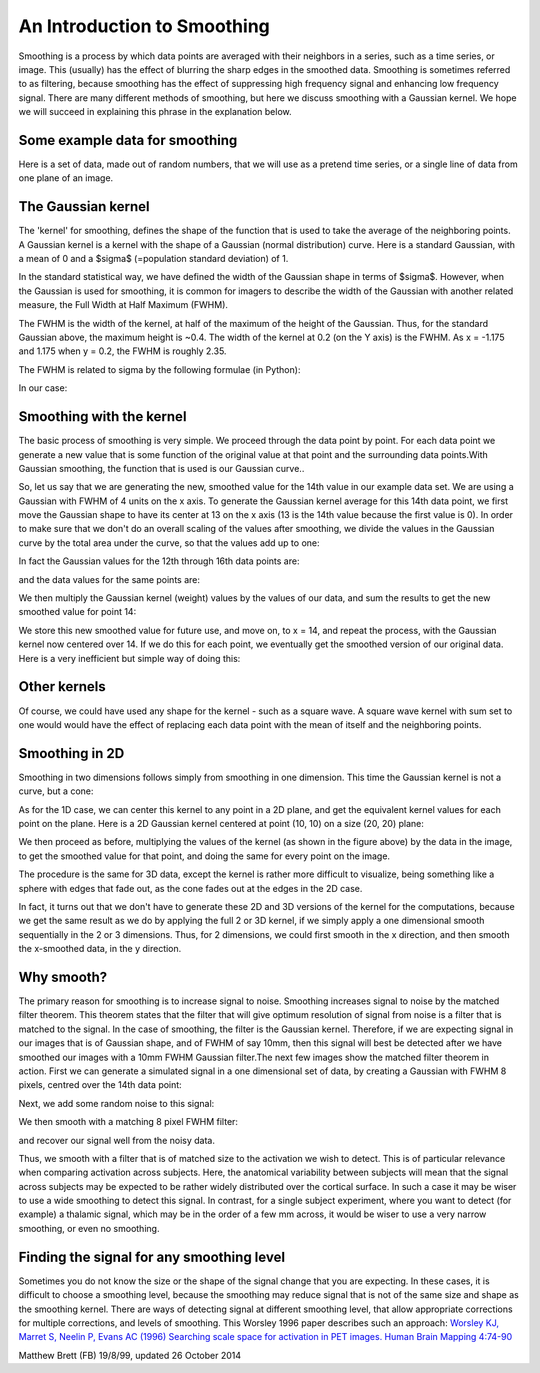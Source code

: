 ############################
An Introduction to Smoothing
############################

Smoothing is a process by which data points are averaged with their neighbors
in a series, such as a time series, or image. This (usually) has the effect of
blurring the sharp edges in the smoothed data.  Smoothing is sometimes
referred to as filtering, because smoothing has the effect of suppressing high
frequency signal and enhancing low frequency signal. There are many different
methods of smoothing, but here we discuss smoothing with a Gaussian kernel. We
hope we will succeed in explaining this phrase in the explanation below.

*******************************
Some example data for smoothing
*******************************

Here is a set of data, made out of random numbers, that we will use as a
pretend time series, or a single line of data from one plane of an
image.

.. plot::
    :context:

    >>> import numpy as np
    >>> import matplotlib.pyplot as plt
    >>> np.random.seed(5) # To get predictable random numbers
    >>> n_points = 40
    >>> x_vals = np.arange(n_points)
    >>> y_vals = np.random.normal(size=n_points)
    >>> plt.bar(x_vals, y_vals)

*******************
The Gaussian kernel
*******************

The 'kernel' for smoothing, defines the shape of the function that is
used to take the average of the neighboring points. A Gaussian kernel
is a kernel with the shape of a Gaussian (normal distribution) curve.
Here is a standard Gaussian, with a mean of 0 and a $\sigma$ (=population
standard deviation) of 1.

.. plot::
    :context:

    >>> x = np.arange(-6, 6, 0.1) # x from -6 to 6 in steps of 0.1
    >>> y = 1 / np.sqrt(2 * np.pi) * np.exp(-x ** 2 / 2.)
    >>> plt.plot(x, y)

In the standard statistical way, we have defined the width of the Gaussian
shape in terms of $\sigma$. However, when the Gaussian is used for smoothing,
it is common for imagers to describe the width of the Gaussian with another
related measure, the Full Width at Half Maximum (FWHM).

The FWHM is the width of the kernel, at half of the maximum of the
height of the Gaussian. Thus, for the standard Gaussian above, the
maximum height is ~0.4.  The width of the kernel at 0.2 (on the Y axis) is the
FWHM. As x = -1.175 and 1.175 when y = 0.2, the FWHM is roughly 2.35.

The FWHM is related to sigma by the following formulae (in Python):

.. plot::
    :context:
    :nofigs:

    >>> def sigma2fwhm(sigma):
    ...     return sigma * np.sqrt(8 * np.log(2))

    >>> def fwhm2sigma(fwhm):
    ...     return fwhm / np.sqrt(8 * np.log(2))

In our case:

.. plot::
    :context:
    :nofigs:

    >>> sigma2fwhm(1)
    2.3548200450309493

*************************
Smoothing with the kernel
*************************

The basic process of smoothing is very simple. We proceed through the
data point by point. For each data point we generate a new value that is
some function of the original value at that point and the surrounding
data points.With Gaussian smoothing, the function that is used is our
Gaussian curve..

So, let us say that we are generating the new, smoothed value for the
14th value in our example data set. We are using a Gaussian with FWHM of
4 units on the x axis. To generate the Gaussian kernel average for this
14th data point, we first move the Gaussian shape to have its center at
13 on the x axis (13 is the 14th value because the first value is 0). In order
to make sure that we don't do an overall scaling of the values after
smoothing, we divide the values in the Gaussian curve by the total area under
the curve, so that the values add up to one:

.. plot::
    :context:

    >>> FWHM = 4
    >>> sigma = fwhm2sigma(FWHM)
    >>> x_position = 13 # 14th point
    >>> kernel_at_pos = np.exp(-(x_vals - x_position) ** 2 / (2 * sigma ** 2))
    >>> kernel_at_pos = kernel_at_pos / sum(kernel_at_pos)
    >>> plt.bar(x_vals, kernel_at_pos)

In fact the Gaussian values for the 12th through 16th data points are:

.. plot::
    :context:
    :nofigs:

    >>> kernel_at_pos[11:16]
    array([ 0.11742966,  0.19749236,  0.23485932,  0.19749236,  0.11742966])

and the data values for the same points are:

.. plot::
    :context:
    :nofigs:

    >>> y_vals[11:16]
    array([-0.20487651, -0.35882895,  0.6034716 , -1.66478853, -0.70017904])

We then multiply the Gaussian kernel (weight) values by the values of our
data, and sum the results to get the new smoothed value for point 14:

.. plot::
    :context:
    :nofigs:

    >>> y_by_weight = y_vals * kernel_at_pos # element-wise multiplication
    >>> new_val = sum(y_by_weight)
    >>> new_val
    -0.34796859011845732

We store this new smoothed value for future use, and move on, to x = 14,
and repeat the process, with the Gaussian kernel now centered over 14.  If we
do this for each point, we eventually get the smoothed version of our original
data. Here is a very inefficient but simple way of doing this:

.. plot::
    :context:

    >>> smoothed_vals = np.zeros(y_vals.shape)
    >>> for x_position in x_vals:
    ...     kernel = np.exp(-(x_vals - x_position) ** 2 / (2 * sigma ** 2))
    ...     kernel = kernel / sum(kernel)
    ...     smoothed_vals[x_position] = sum(y_vals * kernel)
    >>> plt.bar(x_vals, smoothed_vals)

*************
Other kernels
*************

Of course, we could have used any shape for the kernel - such as a
square wave. A square wave kernel with sum set to one would would have the
effect of replacing each data point with the mean of itself and the
neighboring points.

***************
Smoothing in 2D
***************

Smoothing in two dimensions follows simply from smoothing in one
dimension. This time the Gaussian kernel is not a curve, but a cone:

.. plot::
    :context:

    >>> from mpl_toolkits.mplot3d import Axes3D
    >>> fig = plt.figure()
    >>> ax = fig.add_subplot(111, projection='3d')
    >>> dx = 0.1
    >>> dy = 0.1
    >>> x = np.arange(-6, 6, dx)
    >>> y = np.arange(-6, 6, dy)
    >>> x2d, y2d = np.meshgrid(x, y)
    >>> kernel_2d = np.exp(-(x2d ** 2 + y2d ** 2) / (2 * sigma ** 2))
    >>> kernel_2d = kernel_2d / (2 * np.pi * sigma ** 2) # unit integral
    >>> ax.plot_surface(x2d, y2d, kernel_2d)

As for the 1D case, we can center this kernel to any point in a 2D plane, and
get the equivalent kernel values for each point on the plane.  Here is a 2D
Gaussian kernel centered at point (10, 10) on a size (20, 20) plane:

.. plot::
    :context:

    >>> from mpl_toolkits.mplot3d import Axes3D
    >>> fig = plt.figure()
    >>> ax = fig.add_subplot(111, projection='3d')
    >>> x = np.arange(20)
    >>> y = np.arange(20)
    >>> x2d, y2d = np.meshgrid(x, y)
    >>> kernel_2d = np.exp(-((x2d - 10) ** 2 + (y2d - 10) ** 2) / (2 * sigma ** 2))
    >>> kernel_2d = kernel_2d / np.sum(kernel_2d)
    >>> x2d, y2d, kernel_2d = x2d.ravel(), y2d.ravel(), kernel_2d.ravel()
    >>> ax.bar3d(x2d, y2d, x2d * 0, 1, 1, kernel_2d)

We then proceed as before, multiplying the values of the kernel (as shown in
the figure above) by the data in the image, to get the smoothed value for that
point, and doing the same for every point on the image.

The procedure is the same for 3D data, except the kernel is rather more
difficult to visualize, being something like a sphere with edges that fade
out, as the cone fades out at the edges in the 2D case.

In fact, it turns out that we don't have to generate these 2D and 3D versions
of the kernel for the computations, because we get the same result as we do by
applying the full 2 or 3D kernel, if we simply apply a one dimensional smooth
sequentially in the 2 or 3 dimensions. Thus, for 2 dimensions, we could first
smooth in the x direction, and then smooth the x-smoothed data, in the y
direction.

***********
Why smooth?
***********

The primary reason for smoothing is to increase signal to noise.  Smoothing
increases signal to noise by the matched filter theorem. This theorem states
that the filter that will give optimum resolution of signal from noise is a
filter that is matched to the signal. In the case of smoothing, the filter is
the Gaussian kernel. Therefore, if we are expecting signal in our images that
is of Gaussian shape, and of FWHM of say 10mm, then this signal will best be
detected after we have smoothed our images with a 10mm FWHM Gaussian
filter.The next few images show the matched filter theorem in action. First we
can generate a simulated signal in a one dimensional set of data, by creating
a Gaussian with FWHM 8 pixels, centred over the 14th data point:

.. plot::
    :context:

    >>> FWHM = 8
    >>> sigma = fwhm2sigma(FWHM)
    >>> x_position = 13 # 14th point
    >>> sim_signal = np.exp(-(x_vals - x_position) ** 2 / (2 * sigma ** 2))
    >>> plt.bar(x_vals, sim_signal)

Next, we add some random noise to this signal:

.. plot::
    :context:

    >>> noise = np.random.normal(size=n_points)
    >>> sim_data = sim_signal + noise
    >>> plt.bar(x_vals, sim_data)

We then smooth with a matching 8 pixel FWHM filter:

.. plot::
    :context:

    >>> smoothed_sim_data = np.zeros(y_vals.shape)
    >>> for x_position in x_vals:
    ...     kernel = np.exp(-(x_vals - x_position) ** 2 / (2 * sigma ** 2))
    ...     kernel = kernel / sum(kernel)
    ...     smoothed_sim_data[x_position] = sum(sim_data * kernel)
    >>> plt.bar(x_vals, smoothed_sim_data)

and recover our signal well from the noisy data.

Thus, we smooth with a filter that is of matched size to the activation we
wish to detect. This is of particular relevance when comparing activation
across subjects. Here, the anatomical variability between subjects will mean
that the signal across subjects may be expected to be rather widely
distributed over the cortical surface. In such a case it may be wiser to use a
wide smoothing to detect this signal. In contrast, for a single subject
experiment, where you want to detect (for example) a thalamic signal, which
may be in the order of a few mm across, it would be wiser to use a very narrow
smoothing, or even no smoothing.

******************************************
Finding the signal for any smoothing level
******************************************

Sometimes you do not know the size or the shape of the signal change
that you are expecting. In these cases, it is difficult to choose a
smoothing level, because the smoothing may reduce signal that is not of
the same size and shape as the smoothing kernel. There are ways of
detecting signal at different smoothing level, that allow appropriate
corrections for multiple corrections, and levels of smoothing. This
Worsley 1996 paper describes such an approach: `Worsley KJ, Marret S,
Neelin P, Evans AC (1996) Searching scale space for activation in PET
images. Human Brain Mapping
4:74-90 <http://www.math.mcgill.ca/~keith/scale/scale.abstract.html>`__

Matthew Brett (FB) 19/8/99, updated 26 October 2014
